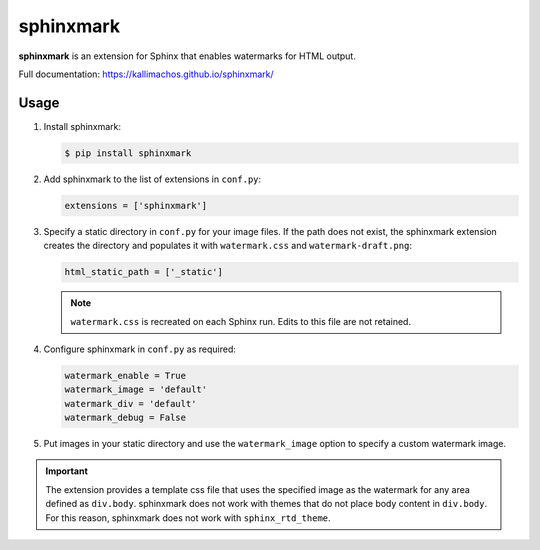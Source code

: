 ==========
sphinxmark
==========

.. image:: https://travis-ci.org/kallimachos/sphinxmark.svg?branch=master
   :target: https://travis-ci.org/kallimachos/sphinxmark

.. image:: https://img.shields.io/pypi/status/sphinxmark.svg?style=flat
   :target: https://pypi.python.org/pypi/sphinxmark

.. image:: https://img.shields.io/pypi/v/sphinxmark.svg?style=flat
   :target: https://pypi.python.org/pypi/sphinxmark

.. image:: https://img.shields.io/badge/Python-2.7-brightgreen.svg?style=flat
   :target: http://python.org

.. image:: https://img.shields.io/badge/Python-3.4-brightgreen.svg?style=flat
   :target: http://python.org

.. image:: http://img.shields.io/badge/license-GPL-blue.svg?style=flat
   :target: http://opensource.org/licenses/GPL-3.0

**sphinxmark** is an extension for Sphinx that enables watermarks for
HTML output.

Full documentation: https://kallimachos.github.io/sphinxmark/


Usage
~~~~~

#. Install sphinxmark:

   .. code::

      $ pip install sphinxmark

#. Add sphinxmark to the list of extensions in ``conf.py``:

   .. code::

      extensions = ['sphinxmark']

#. Specify a static directory in ``conf.py`` for your image files. If the
   path does not exist, the sphinxmark extension creates the directory and
   populates it with ``watermark.css`` and ``watermark-draft.png``:

   .. code::

      html_static_path = ['_static']

   .. note::

      ``watermark.css`` is recreated on each Sphinx run. Edits to this file
      are not retained.

#. Configure sphinxmark in ``conf.py`` as required:

   .. code::

      watermark_enable = True
      watermark_image = 'default'
      watermark_div = 'default'
      watermark_debug = False

#. Put images in your static directory and use the ``watermark_image`` option
   to specify a custom watermark image.

.. important::

   The extension provides a template css file that uses the specified image
   as the watermark for any area defined as ``div.body``. sphinxmark does not
   work with themes that do not place body content in ``div.body``. For this
   reason, sphinxmark does not work with ``sphinx_rtd_theme``.
